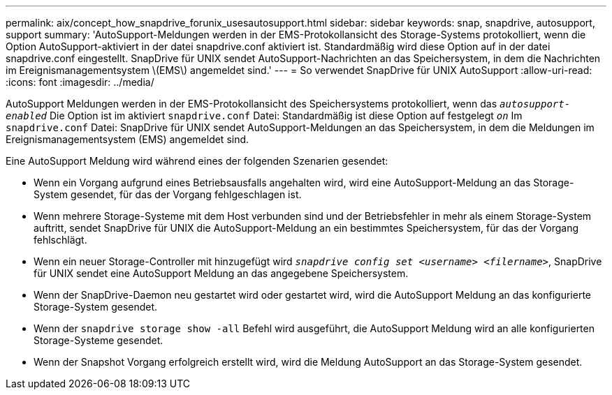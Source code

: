 ---
permalink: aix/concept_how_snapdrive_forunix_usesautosupport.html 
sidebar: sidebar 
keywords: snap, snapdrive, autosupport, support 
summary: 'AutoSupport-Meldungen werden in der EMS-Protokollansicht des Storage-Systems protokolliert, wenn die Option AutoSupport-aktiviert in der datei snapdrive.conf aktiviert ist. Standardmäßig wird diese Option auf in der datei snapdrive.conf eingestellt. SnapDrive für UNIX sendet AutoSupport-Nachrichten an das Speichersystem, in dem die Nachrichten im Ereignismanagementsystem \(EMS\) angemeldet sind.' 
---
= So verwendet SnapDrive für UNIX AutoSupport
:allow-uri-read: 
:icons: font
:imagesdir: ../media/


[role="lead"]
AutoSupport Meldungen werden in der EMS-Protokollansicht des Speichersystems protokolliert, wenn das `_autosupport-enabled_` Die Option ist im aktiviert `snapdrive.conf` Datei: Standardmäßig ist diese Option auf festgelegt `_on_` Im `snapdrive.conf` Datei: SnapDrive für UNIX sendet AutoSupport-Meldungen an das Speichersystem, in dem die Meldungen im Ereignismanagementsystem (EMS) angemeldet sind.

Eine AutoSupport Meldung wird während eines der folgenden Szenarien gesendet:

* Wenn ein Vorgang aufgrund eines Betriebsausfalls angehalten wird, wird eine AutoSupport-Meldung an das Storage-System gesendet, für das der Vorgang fehlgeschlagen ist.
* Wenn mehrere Storage-Systeme mit dem Host verbunden sind und der Betriebsfehler in mehr als einem Storage-System auftritt, sendet SnapDrive für UNIX die AutoSupport-Meldung an ein bestimmtes Speichersystem, für das der Vorgang fehlschlägt.
* Wenn ein neuer Storage-Controller mit hinzugefügt wird `_snapdrive config set <username> <filername>_`, SnapDrive für UNIX sendet eine AutoSupport Meldung an das angegebene Speichersystem.
* Wenn der SnapDrive-Daemon neu gestartet wird oder gestartet wird, wird die AutoSupport Meldung an das konfigurierte Storage-System gesendet.
* Wenn der `snapdrive storage show -all` Befehl wird ausgeführt, die AutoSupport Meldung wird an alle konfigurierten Storage-Systeme gesendet.
* Wenn der Snapshot Vorgang erfolgreich erstellt wird, wird die Meldung AutoSupport an das Storage-System gesendet.

